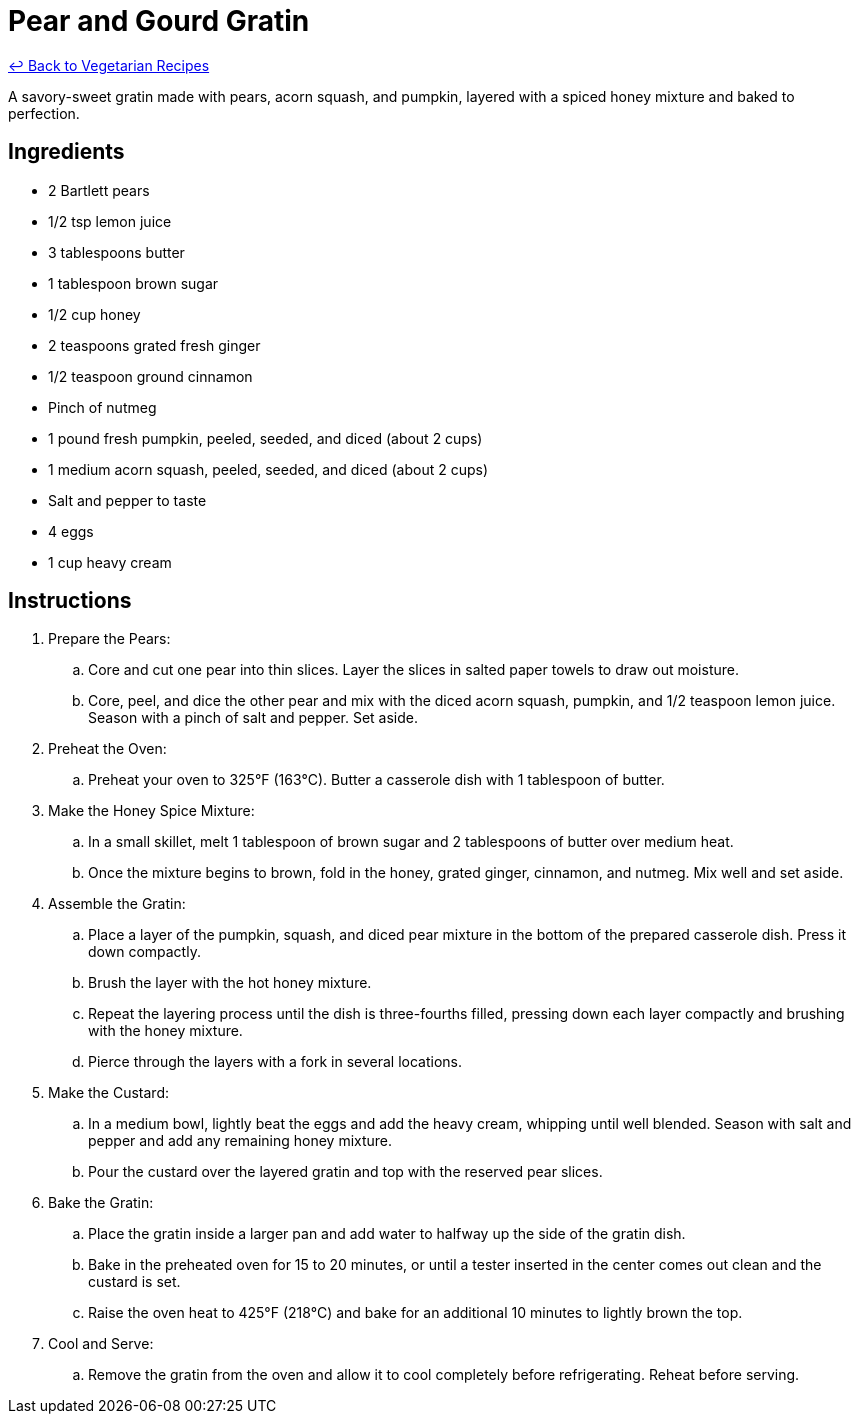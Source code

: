 = Pear and Gourd Gratin

link:./README.md[&larrhk; Back to Vegetarian Recipes]

A savory-sweet gratin made with pears, acorn squash, and pumpkin, layered with a spiced honey mixture and baked to perfection.

== Ingredients
* 2 Bartlett pears
* 1/2 tsp lemon juice
* 3 tablespoons butter
* 1 tablespoon brown sugar
* 1/2 cup honey
* 2 teaspoons grated fresh ginger
* 1/2 teaspoon ground cinnamon
* Pinch of nutmeg
* 1 pound fresh pumpkin, peeled, seeded, and diced (about 2 cups)
* 1 medium acorn squash, peeled, seeded, and diced (about 2 cups)
* Salt and pepper to taste
* 4 eggs
* 1 cup heavy cream

== Instructions
. Prepare the Pears:
.. Core and cut one pear into thin slices. Layer the slices in salted paper towels to draw out moisture.
.. Core, peel, and dice the other pear and mix with the diced acorn squash, pumpkin, and 1/2 teaspoon lemon juice. Season with a pinch of salt and pepper. Set aside.

. Preheat the Oven:
.. Preheat your oven to 325°F (163°C). Butter a casserole dish with 1 tablespoon of butter.

. Make the Honey Spice Mixture:
.. In a small skillet, melt 1 tablespoon of brown sugar and 2 tablespoons of butter over medium heat.
.. Once the mixture begins to brown, fold in the honey, grated ginger, cinnamon, and nutmeg. Mix well and set aside.

. Assemble the Gratin:
.. Place a layer of the pumpkin, squash, and diced pear mixture in the bottom of the prepared casserole dish. Press it down compactly.
.. Brush the layer with the hot honey mixture.
.. Repeat the layering process until the dish is three-fourths filled, pressing down each layer compactly and brushing with the honey mixture.
.. Pierce through the layers with a fork in several locations.

. Make the Custard:
.. In a medium bowl, lightly beat the eggs and add the heavy cream, whipping until well blended. Season with salt and pepper and add any remaining honey mixture.
.. Pour the custard over the layered gratin and top with the reserved pear slices.

. Bake the Gratin:
.. Place the gratin inside a larger pan and add water to halfway up the side of the gratin dish.
.. Bake in the preheated oven for 15 to 20 minutes, or until a tester inserted in the center comes out clean and the custard is set.
.. Raise the oven heat to 425°F (218°C) and bake for an additional 10 minutes to lightly brown the top.

. Cool and Serve:
.. Remove the gratin from the oven and allow it to cool completely before refrigerating. Reheat before serving.
